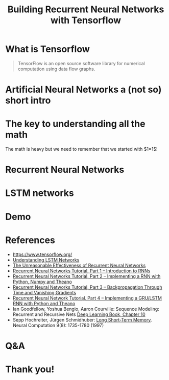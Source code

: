 #+TITLE: Building Recurrent Neural Networks with Tensorflow

* What is Tensorflow
  #+BEGIN_QUOTE
  TensorFlow is an open source software library for numerical computation using data flow graphs.
  #+END_QUOTE
* Artificial Neural Networks a (not so) short intro
* The key to understanding all the math
  \begin{equation}
  1=1
  \end{equation}
  \begin{equation}
  1=sin^2(x)+cos^2(x)
  \end{equation}
  The math is heavy but we need to remember that we started with $1=1$!
* Recurrent Neural Networks
* LSTM networks
* Demo
* References
  + [[https://www.tensorflow.org/][https://www.tensorflow.org/]]
  + [[https://colah.github.io/posts/2015-08-Understanding-LSTMs/][Understanding LSTM Networks]]
  + [[https://karpathy.github.io/2015/05/21/rnn-effectiveness/][The Unreasonable Effectiveness of Recurrent Neural Networks]]
  + [[http://www.wildml.com/2015/09/recurrent-neural-networks-tutorial-part-1-introduction-to-rnns/][Recurrent Neural Networks Tutorial, Part 1 – Introduction to RNNs]]
  + [[http://www.wildml.com/2015/09/recurrent-neural-networks-tutorial-part-2-implementing-a-language-model-rnn-with-python-numpy-and-theano/][Recurrent Neural Networks Tutorial, Part 2 – Implementing a RNN with Python, Numpy and Theano]]
  + [[http://www.wildml.com/2015/10/recurrent-neural-networks-tutorial-part-3-backpropagation-through-time-and-vanishing-gradients/][Recurrent Neural Networks Tutorial, Part 3 – Backpropagation Through Time and Vanishing Gradients]]
  + [[http://www.wildml.com/2015/10/recurrent-neural-network-tutorial-part-4-implementing-a-grulstm-rnn-with-python-and-theano/][Recurrent Neural Network Tutorial, Part 4 – Implementing a GRU/LSTM RNN with Python and Theano]]
  + Ian Goodfellow, Yoshua Bengio, Aaron Courville: Sequence Modeling: Recurrent and Recursive Nets [[http://www.deeplearningbook.org/contents/rnn.html][Deep Learning Book, Chapter 10]]
  + Sepp Hochreiter, Jürgen Schmidhuber: [[http://www.bioinf.jku.at/publications/older/2604.pdf][Long Short-Term Memory]]. Neural Computation 9(8): 1735-1780 (1997)
* Q&A
* Thank you!
